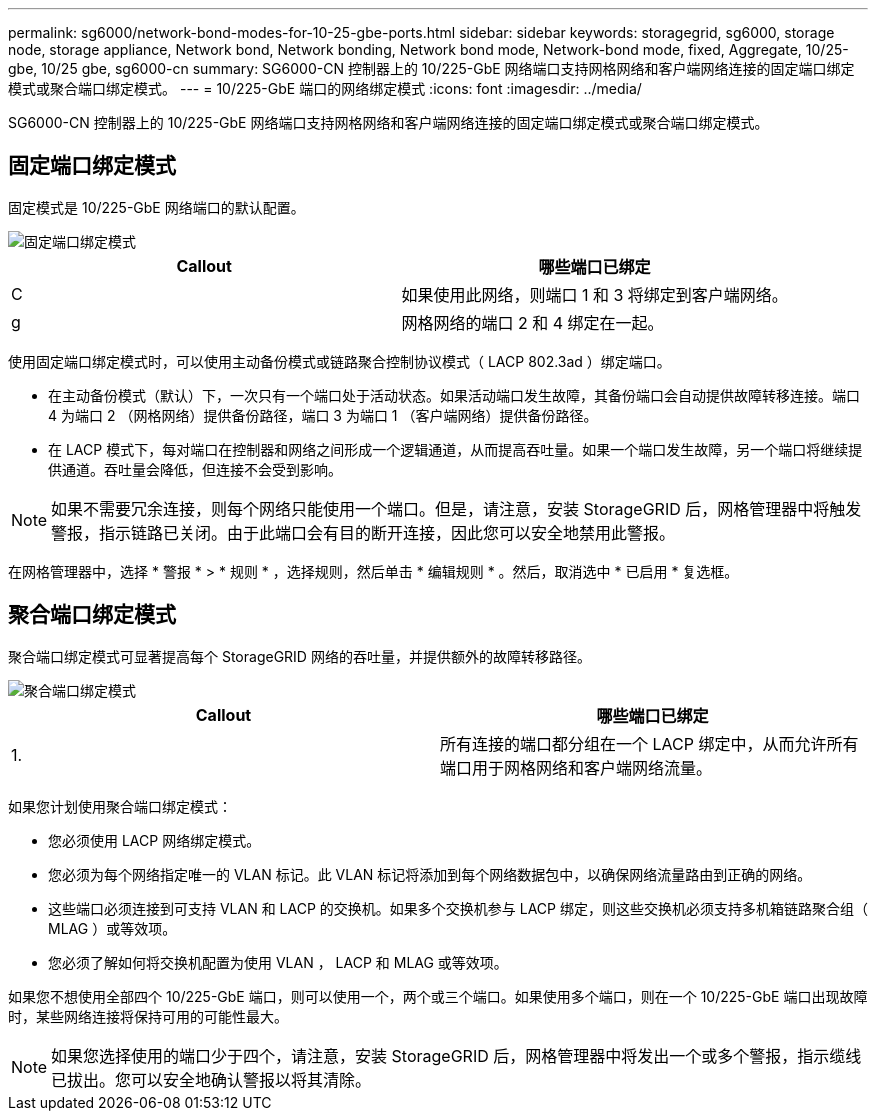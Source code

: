 ---
permalink: sg6000/network-bond-modes-for-10-25-gbe-ports.html 
sidebar: sidebar 
keywords: storagegrid, sg6000, storage node, storage appliance, Network bond, Network bonding, Network bond mode, Network-bond mode, fixed, Aggregate, 10/25-gbe, 10/25 gbe, sg6000-cn 
summary: SG6000-CN 控制器上的 10/225-GbE 网络端口支持网格网络和客户端网络连接的固定端口绑定模式或聚合端口绑定模式。 
---
= 10/225-GbE 端口的网络绑定模式
:icons: font
:imagesdir: ../media/


[role="lead"]
SG6000-CN 控制器上的 10/225-GbE 网络端口支持网格网络和客户端网络连接的固定端口绑定模式或聚合端口绑定模式。



== 固定端口绑定模式

固定模式是 10/225-GbE 网络端口的默认配置。

image::../media/sg6000_cn_fixed_port.gif[固定端口绑定模式]

|===
| Callout | 哪些端口已绑定 


 a| 
C
 a| 
如果使用此网络，则端口 1 和 3 将绑定到客户端网络。



 a| 
g
 a| 
网格网络的端口 2 和 4 绑定在一起。

|===
使用固定端口绑定模式时，可以使用主动备份模式或链路聚合控制协议模式（ LACP 802.3ad ）绑定端口。

* 在主动备份模式（默认）下，一次只有一个端口处于活动状态。如果活动端口发生故障，其备份端口会自动提供故障转移连接。端口 4 为端口 2 （网格网络）提供备份路径，端口 3 为端口 1 （客户端网络）提供备份路径。
* 在 LACP 模式下，每对端口在控制器和网络之间形成一个逻辑通道，从而提高吞吐量。如果一个端口发生故障，另一个端口将继续提供通道。吞吐量会降低，但连接不会受到影响。



NOTE: 如果不需要冗余连接，则每个网络只能使用一个端口。但是，请注意，安装 StorageGRID 后，网格管理器中将触发警报，指示链路已关闭。由于此端口会有目的断开连接，因此您可以安全地禁用此警报。

在网格管理器中，选择 * 警报 * > * 规则 * ，选择规则，然后单击 * 编辑规则 * 。然后，取消选中 * 已启用 * 复选框。



== 聚合端口绑定模式

聚合端口绑定模式可显著提高每个 StorageGRID 网络的吞吐量，并提供额外的故障转移路径。

image::../media/sg6000_cn_aggregate_port.gif[聚合端口绑定模式]

|===
| Callout | 哪些端口已绑定 


 a| 
1.
 a| 
所有连接的端口都分组在一个 LACP 绑定中，从而允许所有端口用于网格网络和客户端网络流量。

|===
如果您计划使用聚合端口绑定模式：

* 您必须使用 LACP 网络绑定模式。
* 您必须为每个网络指定唯一的 VLAN 标记。此 VLAN 标记将添加到每个网络数据包中，以确保网络流量路由到正确的网络。
* 这些端口必须连接到可支持 VLAN 和 LACP 的交换机。如果多个交换机参与 LACP 绑定，则这些交换机必须支持多机箱链路聚合组（ MLAG ）或等效项。
* 您必须了解如何将交换机配置为使用 VLAN ， LACP 和 MLAG 或等效项。


如果您不想使用全部四个 10/225-GbE 端口，则可以使用一个，两个或三个端口。如果使用多个端口，则在一个 10/225-GbE 端口出现故障时，某些网络连接将保持可用的可能性最大。


NOTE: 如果您选择使用的端口少于四个，请注意，安装 StorageGRID 后，网格管理器中将发出一个或多个警报，指示缆线已拔出。您可以安全地确认警报以将其清除。
